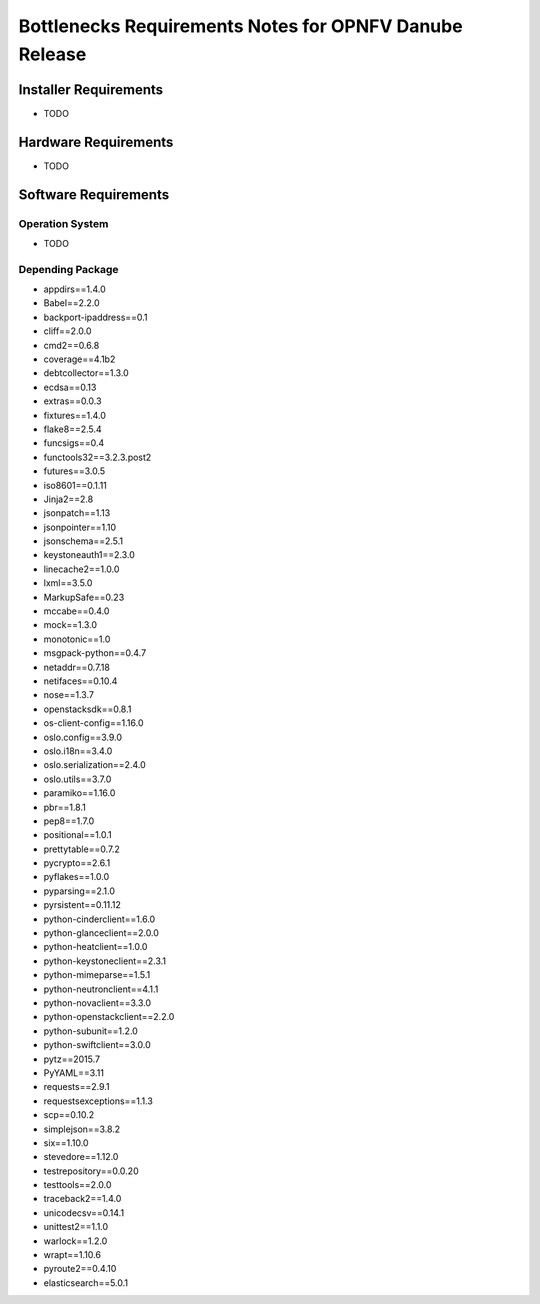 .. This work is licensed under a Creative Commons Attribution 4.0 International License.
.. http://creativecommons.org/licenses/by/4.0
.. (c) Huawei Technologies Co.,Ltd and others.


*******************************************************
Bottlenecks Requirements Notes for OPNFV Danube Release
*******************************************************

======================
Installer Requirements
======================

* TODO

=====================
Hardware Requirements
=====================

* TODO

=====================
Software Requirements
=====================

Operation System
----------------

* TODO

Depending Package
-----------------

- appdirs==1.4.0
- Babel==2.2.0
- backport-ipaddress==0.1
- cliff==2.0.0
- cmd2==0.6.8
- coverage==4.1b2
- debtcollector==1.3.0
- ecdsa==0.13
- extras==0.0.3
- fixtures==1.4.0
- flake8==2.5.4
- funcsigs==0.4
- functools32==3.2.3.post2
- futures==3.0.5
- iso8601==0.1.11
- Jinja2==2.8
- jsonpatch==1.13
- jsonpointer==1.10
- jsonschema==2.5.1
- keystoneauth1==2.3.0
- linecache2==1.0.0
- lxml==3.5.0
- MarkupSafe==0.23
- mccabe==0.4.0
- mock==1.3.0
- monotonic==1.0
- msgpack-python==0.4.7
- netaddr==0.7.18
- netifaces==0.10.4
- nose==1.3.7
- openstacksdk==0.8.1
- os-client-config==1.16.0
- oslo.config==3.9.0
- oslo.i18n==3.4.0
- oslo.serialization==2.4.0
- oslo.utils==3.7.0
- paramiko==1.16.0
- pbr==1.8.1
- pep8==1.7.0
- positional==1.0.1
- prettytable==0.7.2
- pycrypto==2.6.1
- pyflakes==1.0.0
- pyparsing==2.1.0
- pyrsistent==0.11.12
- python-cinderclient==1.6.0
- python-glanceclient==2.0.0
- python-heatclient==1.0.0
- python-keystoneclient==2.3.1
- python-mimeparse==1.5.1
- python-neutronclient==4.1.1
- python-novaclient==3.3.0
- python-openstackclient==2.2.0
- python-subunit==1.2.0
- python-swiftclient==3.0.0
- pytz==2015.7
- PyYAML==3.11
- requests==2.9.1
- requestsexceptions==1.1.3
- scp==0.10.2
- simplejson==3.8.2
- six==1.10.0
- stevedore==1.12.0
- testrepository==0.0.20
- testtools==2.0.0
- traceback2==1.4.0
- unicodecsv==0.14.1
- unittest2==1.1.0
- warlock==1.2.0
- wrapt==1.10.6
- pyroute2==0.4.10
- elasticsearch==5.0.1
